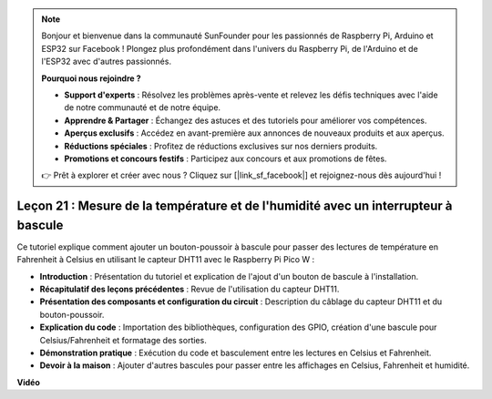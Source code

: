 .. note::

    Bonjour et bienvenue dans la communauté SunFounder pour les passionnés de Raspberry Pi, Arduino et ESP32 sur Facebook ! Plongez plus profondément dans l'univers du Raspberry Pi, de l'Arduino et de l'ESP32 avec d'autres passionnés.

    **Pourquoi nous rejoindre ?**

    - **Support d'experts** : Résolvez les problèmes après-vente et relevez les défis techniques avec l'aide de notre communauté et de notre équipe.
    - **Apprendre & Partager** : Échangez des astuces et des tutoriels pour améliorer vos compétences.
    - **Aperçus exclusifs** : Accédez en avant-première aux annonces de nouveaux produits et aux aperçus.
    - **Réductions spéciales** : Profitez de réductions exclusives sur nos derniers produits.
    - **Promotions et concours festifs** : Participez aux concours et aux promotions de fêtes.

    👉 Prêt à explorer et créer avec nous ? Cliquez sur [|link_sf_facebook|] et rejoignez-nous dès aujourd'hui !

Leçon 21 : Mesure de la température et de l'humidité avec un interrupteur à bascule
=========================================================================================

Ce tutoriel explique comment ajouter un bouton-poussoir à bascule pour passer des lectures de température en Fahrenheit à Celsius en utilisant le capteur DHT11 avec le Raspberry Pi Pico W :

* **Introduction** : Présentation du tutoriel et explication de l'ajout d'un bouton de bascule à l'installation.
* **Récapitulatif des leçons précédentes** : Revue de l'utilisation du capteur DHT11.
* **Présentation des composants et configuration du circuit** : Description du câblage du capteur DHT11 et du bouton-poussoir.
* **Explication du code** : Importation des bibliothèques, configuration des GPIO, création d'une bascule pour Celsius/Fahrenheit et formatage des sorties.
* **Démonstration pratique** : Exécution du code et basculement entre les lectures en Celsius et Fahrenheit.
* **Devoir à la maison** : Ajouter d'autres bascules pour passer entre les affichages en Celsius, Fahrenheit et humidité.

**Vidéo**

.. raw:: html

    <iframe width="700" height="500" src="https://www.youtube.com/embed/MrfIfndX7OM?si=d1WrCY-6Ui7J2DWb" title="YouTube video player" frameborder="0" allow="accelerometer; autoplay; clipboard-write; encrypted-media; gyroscope; picture-in-picture; web-share" allowfullscreen></iframe>

